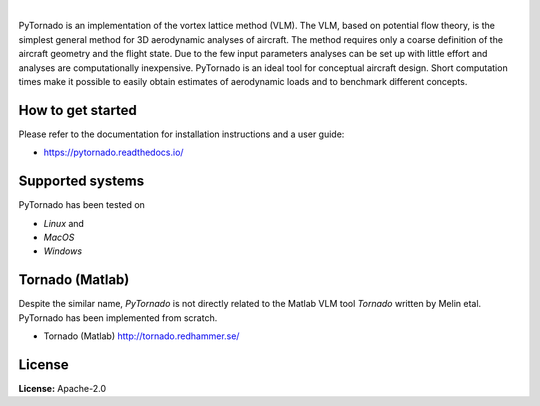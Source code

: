 .. image:: https://img.shields.io/pypi/v/pytornado.svg?style=flat
   :target: https://pypi.org/project/pytornado/
   :alt: Latest PyPI version

.. image:: https://readthedocs.org/projects/pytornado/badge/?version=latest
    :target: https://pytornado.readthedocs.io/en/latest/?badge=latest
    :alt: Documentation Status

.. image:: https://img.shields.io/badge/license-Apache%202-blue.svg
    :target: https://github.com/airinnova/pytornado/blob/master/LICENSE.txt
    :alt: License

.. image:: https://travis-ci.org/airinnova/pytornado.svg?branch=master
    :target: https://travis-ci.org/airinnova/pytornado
    :alt: Build status

.. image:: https://codecov.io/gh/airinnova/pytornado/branch/master/graph/badge.svg
    :target: https://codecov.io/gh/airinnova/pytornado
    :alt: Coverage

|

.. image:: https://raw.githubusercontent.com/airinnova/pytornado/master/docs/source/_static/images/logo/logo.png
    :alt: PyTornado
    :width: 200 px
    :scale: 100 %

PyTornado is an implementation of the vortex lattice method (VLM). The VLM, based on potential flow theory, is the simplest general method for 3D aerodynamic analyses of aircraft. The method requires only a coarse definition of the aircraft geometry and the flight state. Due to the few input parameters analyses can be set up with little effort and analyses are computationally inexpensive. PyTornado is an ideal tool for conceptual aircraft design. Short computation times make it possible to easily obtain estimates of aerodynamic loads and to benchmark different concepts.

.. image:: https://raw.githubusercontent.com/airinnova/pytornado/master/docs/source/_static/images/main.png
    :target: https://github.com/airinnova/pytornado
    :scale: 50 %
    :alt: Example

How to get started
------------------

Please refer to the documentation for installation instructions and a user guide:

* https://pytornado.readthedocs.io/

Supported systems
-----------------

PyTornado has been tested on

* *Linux* and
* *MacOS*
* *Windows*

Tornado (Matlab)
----------------

Despite the similar name, *PyTornado* is not directly related to the Matlab VLM tool *Tornado* written by Melin etal. PyTornado has been implemented from scratch.

* Tornado (Matlab) http://tornado.redhammer.se/

License
-------

**License:** Apache-2.0
